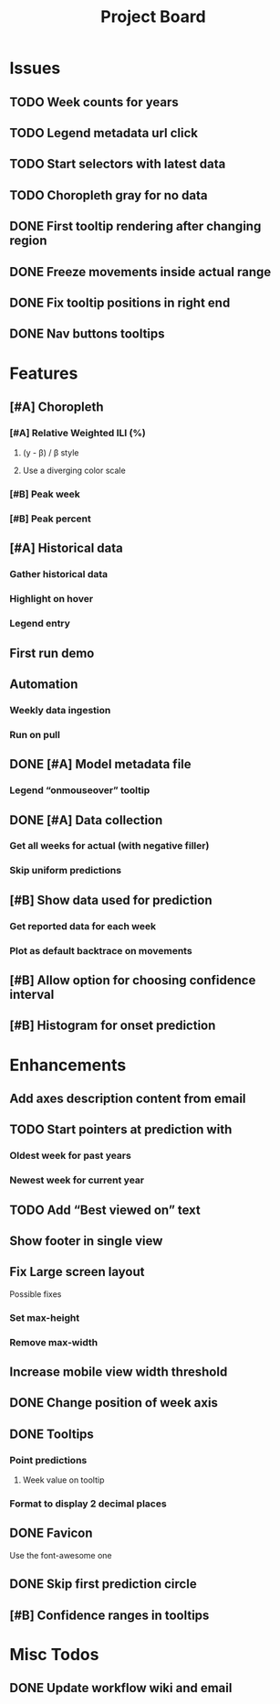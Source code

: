 #+TITLE: Project Board

* Issues
** TODO Week counts for years
** TODO Legend metadata url click
** TODO Start selectors with latest data
** TODO Choropleth gray for no data
** DONE First tooltip rendering after changing region
CLOSED: [2016-11-04 Fri 04:29]
** DONE Freeze movements inside actual range
CLOSED: [2016-11-04 Fri 04:22]
** DONE Fix tooltip positions in right end
CLOSED: [2016-11-04 Fri 03:04]
** DONE Nav buttons tooltips
CLOSED: [2016-11-04 Fri 03:21]
* Features
** [#A] Choropleth
*** [#A] Relative Weighted ILI (%)
**** (y - \beta) / \beta style
**** Use a diverging color scale
*** [#B] Peak week
*** [#B] Peak percent
** [#A] Historical data
*** Gather historical data
*** Highlight on hover
*** Legend entry
** First run demo
** Automation
*** Weekly data ingestion
*** Run on pull
** DONE [#A] Model metadata file
CLOSED: [2016-11-04 Fri 02:15]
*** Legend “onmouseover” tooltip
** DONE [#A] Data collection
CLOSED: [2016-11-04 Fri 00:43]
*** Get all weeks for actual (with negative filler)
*** Skip uniform predictions
** [#B] Show data used for prediction
*** Get reported data for each week
*** Plot as default backtrace on movements
** [#B] Allow option for choosing confidence interval
** [#B] Histogram for onset prediction
* Enhancements
** Add axes description content from email
** TODO Start pointers at prediction with
*** Oldest week for past years
*** Newest week for current year
** TODO Add “Best viewed on” text
** Show footer in single view
** Fix Large screen layout
Possible fixes
*** Set max-height
*** Remove max-width
** Increase mobile view width threshold
** DONE Change position of week axis
CLOSED: [2016-11-04 Fri 02:55]
** DONE Tooltips
CLOSED: [2016-11-04 Fri 02:38]
*** Point predictions
**** Week value on tooltip
*** Format to display 2 decimal places
** DONE Favicon
CLOSED: [2016-11-04 Fri 00:53]
Use the font-awesome one
** DONE Skip first prediction circle
CLOSED: [2016-11-04 Fri 01:02]
** [#B] Confidence ranges in tooltips

* Misc Todos
** DONE Update workflow wiki and email
CLOSED: [2016-11-03 Thu 22:12] SCHEDULED: <2016-11-02 Wed>
